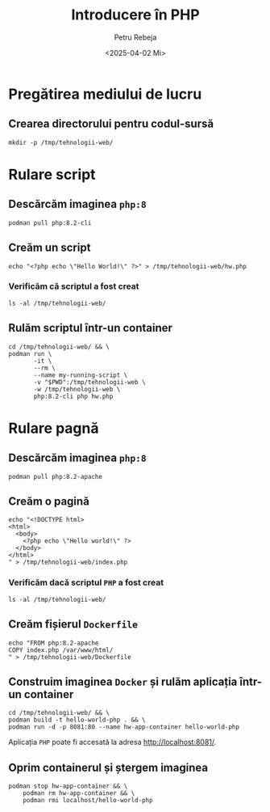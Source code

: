 #+options: ':nil *:t -:t ::t <:t H:3 \n:nil ^:t arch:headline
#+options: author:t broken-links:nil c:nil creator:nil
#+options: d:(not "LOGBOOK") date:t e:t email:nil f:t inline:t num:t
#+options: p:nil pri:nil prop:nil stat:t tags:t tasks:t tex:t
#+options: timestamp:t title:t toc:t todo:t |:t
#+title: Introducere în PHP
#+date: <2025-04-02 Mi>
#+author: Petru Rebeja
#+email: petru.rebeja@gmail.com
#+language: ro
#+select_tags: export
#+exclude_tags: noexport
#+creator: Emacs 29.4 (Org mode 9.6.15)
#+cite_export:

* Pregătirea mediului de lucru

** Crearea directorului pentru codul-sursă

#+begin_src shell
  mkdir -p /tmp/tehnologii-web/
#+end_src

* Rulare script

** Descărcăm imaginea =php:8=

#+begin_src shell :results none
  podman pull php:8.2-cli
#+end_src

** Creăm un script

#+begin_src shell
  echo "<?php echo \"Hello World!\" ?>" > /tmp/tehnologii-web/hw.php
#+end_src

*** Verificăm că scriptul a fost creat

#+begin_src shell
  ls -al /tmp/tehnologii-web/
#+end_src
** Rulăm scriptul într-un container

#+begin_src shell
  cd /tmp/tehnologii-web/ && \
  podman run \
         -it \
         --rm \
         --name my-running-script \
         -v "$PWD":/tmp/tehnologii-web \
         -w /tmp/tehnologii-web \
         php:8.2-cli php hw.php
#+end_src

* Rulare pagnă

** Descărcăm imaginea =php:8=

#+begin_src shell :results none
  podman pull php:8.2-apache
#+end_src

** Creăm o pagină

#+begin_src shell :results silent
  echo "<!DOCTYPE html>
  <html>
    <body>
      <?php echo \"Hello world!\" ?>
    </body>
  </html>
  " > /tmp/tehnologii-web/index.php
#+end_src

*** Verificăm dacă scriptul =PHP= a fost creat

#+begin_src shell
  ls -al /tmp/tehnologii-web/
#+end_src

** Creăm fișierul =Dockerfile=

#+begin_src shell :results silent
  echo "FROM php:8.2-apache
  COPY index.php /var/www/html/
  " > /tmp/tehnologii-web/Dockerfile
#+end_src

** Construim imaginea =Docker= și rulăm aplicația într-un container

#+begin_src shell :results silent
  cd /tmp/tehnologii-web/ && \
  podman build -t hello-world-php . && \
  podman run -d -p 8081:80 --name hw-app-container hello-world-php
#+end_src

Aplicația =PHP= poate fi accesată la adresa http://localhost:8081/.

** Oprim containerul și ștergem imaginea

#+begin_src shell
  podman stop hw-app-container && \
      podman rm hw-app-container && \
      podman rmi localhost/hello-world-php
#+end_src

#+RESULTS:
| hw-app-container |                                                                  |
| hw-app-container |                                                                  |
| Untagged:        | localhost/hello-world-php:latest                                 |
| Deleted:         | f9cfefe3c8ff0e4d396c6d8c6a7b272557dafe7c77820433b9b9a1ba9a1c65aa |
